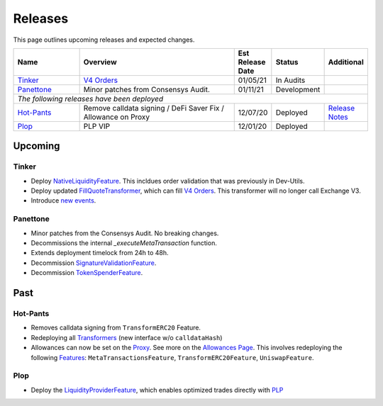 ###############################
Releases
###############################

.. role:: strike
    :class: strike

This page outlines upcoming releases and expected changes.

.. table::
    :widths: 20 50 10 10 10

    +--------------+---------------------------------------------------------------+----------------------+-------------+---------------------------------------------------------------------------------------------------------------+
    | **Name**     | **Overview**                                                  | **Est Release Date** | **Status**  | **Additional**                                                                                                |
    +--------------+---------------------------------------------------------------+----------------------+-------------+---------------------------------------------------------------------------------------------------------------+
    | `Tinker`_    | `V4 Orders <../basics/orders.html>`_                          | 01/05/21             | In Audits   |                                                                                                               |
    +--------------+---------------------------------------------------------------+----------------------+-------------+---------------------------------------------------------------------------------------------------------------+
    | `Panettone`_ | Minor patches from Consensys Audit.                           | 01/11/21             | Development |                                                                                                               |
    +--------------+---------------------------------------------------------------+----------------------+-------------+---------------------------------------------------------------------------------------------------------------+
    | *The following releases have been deployed*                                                                                                                                                                                       |
    +--------------+---------------------------------------------------------------+----------------------+-------------+---------------------------------------------------------------------------------------------------------------+
    | `Hot-Pants`_ | Remove calldata signing / DeFi Saver Fix / Allowance on Proxy | 12/07/20             | Deployed    | `Release Notes <https://github.com/0xProject/0x-migrations/blob/main/src/exchange-proxy/migrations/LOG.md>`__ |
    +--------------+---------------------------------------------------------------+----------------------+-------------+---------------------------------------------------------------------------------------------------------------+
    | `Plop`_      | PLP VIP                                                       | 12/01/20             | Deployed    |                                                                                                               |
    +--------------+---------------------------------------------------------------+----------------------+-------------+---------------------------------------------------------------------------------------------------------------+


Upcoming
========

Tinker
------

- Deploy `NativeLiquidityFeature <../architecture/features.html>`_. This incldues order validation that was previously in Dev-Utils.
- Deploy updated `FillQuoteTransformer <../architecture/transformers.html>`_, which can fill `V4 Orders <../basics/orders.html>`_. This transformer will no longer call Exchange V3.
- Introduce `new events <../basics/events.html>`_.


Panettone
----------

- Minor patches from the Consensys Audit. No breaking changes.
- Decommissions the internal `_executeMetaTransaction` function.
- Extends deployment timelock from 24h to 48h.
- Decommission `SignatureValidationFeature <../architecture/features.html>`_.
- Decommission `TokenSpenderFeature <../architecture/features.html>`_.


Past
=====

Hot-Pants
----------

- Removes calldata signing from ``TransformERC20`` Feature.
- Redeploying all `Transformers <../architecture/transformers.html>`_ (new interface w/o ``calldataHash``)
- Allowances can now be set on the `Proxy <../architecture/features/proxy.html>`_. See more on the `Allowances Page <../basics/allowances.html>`_. This involves redeploying the following `Features <../architecture/features.html>`_: ``MetaTransactionsFeature``, ``TransformERC20Feature``, ``UniswapFeature``.

Plop
----

- Deploy the `LiquidityProviderFeature <../architecture/features.html>`_, which enables optimized trades directly with `PLP <../advanced/plp.html>`_

